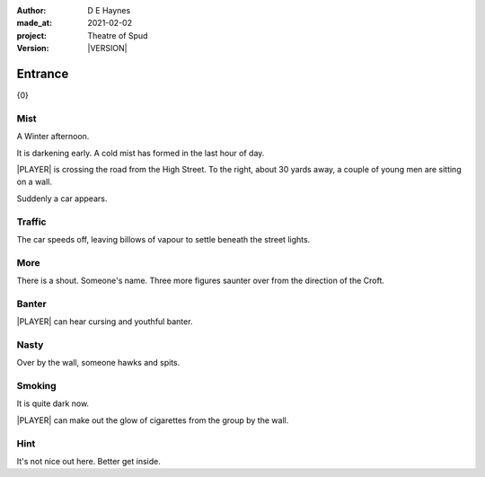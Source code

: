 .. |VERSION| property:: tos.story.version

:author:    D E Haynes
:made_at:   2021-02-02
:project:   Theatre of Spud
:version:   |VERSION|

.. entity:: PLAYER
   :types:  tos.mixins.types.Character
   :states: tos.mixins.types.Mode.playing
            tos.map.Map.Location.car_park

.. entity:: EDWARD
   :types:  tos.mixins.types.Character
   :states: tos.types.Motivation.leader

.. entity:: STORY
   :types:  tos.story.Story

.. entity:: SETTINGS
   :types:  turberfield.catchphrase.render.Settings


.. |PLAYER| property:: PLAYER.name

Entrance
========

{0}

Mist
----

.. condition:: PLAYER.tally[enter] 1

A Winter afternoon.

It is darkening early.
A cold mist has formed in the last hour of day.

|PLAYER| is crossing the road from the High Street.
To the right, about 30 yards away, a couple of young men are sitting on a wall.

Suddenly a car appears.

.. property:: STORY.prompt Enter 'wait' to allow the car to pass.
.. property:: EDWARD.state tos.mixins.types.Mode.pausing

Traffic
-------

.. condition:: PLAYER.tally[enter] 2

The car speeds off, leaving billows of vapour to settle beneath the street lights.

.. property:: STORY.prompt To read on, enter 'next' or 'n'.

More
----

.. condition:: PLAYER.tally[enter] 3

There is a shout. Someone's name.
Three more figures saunter over from the direction of the Croft.

.. property:: STORY.prompt Enter 'help' for useful commands.

Banter
------

.. condition:: PLAYER.tally[enter] 4

|PLAYER| can hear cursing and youthful banter.

Nasty
-----

.. condition:: PLAYER.tally[enter] 5

Over by the wall, someone hawks and spits.

Smoking
-------

.. condition:: PLAYER.tally[enter] 6

It is quite dark now.

|PLAYER| can make out the glow of cigarettes from the group by the wall.

Hint
----

.. condition:: STORY.drama.history[0].args[0] hint

It's not nice out here. Better get inside.

